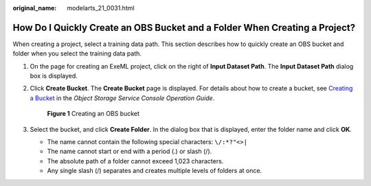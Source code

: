 :original_name: modelarts_21_0031.html

.. _modelarts_21_0031:

How Do I Quickly Create an OBS Bucket and a Folder When Creating a Project?
===========================================================================

When creating a project, select a training data path. This section describes how to quickly create an OBS bucket and folder when you select the training data path.

#. On the page for creating an ExeML project, click |image1| on the right of **Input Dataset Path**. The **Input Dataset Path** dialog box is displayed.

#. Click **Create Bucket**. The **Create Bucket** page is displayed. For details about how to create a bucket, see `Creating a Bucket <https://docs.otc.t-systems.com/en-us/usermanual/obs/obs_03_0306.html>`__ in the *Object Storage Service Console Operation Guide*.


   .. figure:: /_static/images/en-us_image_0000001297638913.png
      :alt: **Figure 1** Creating an OBS bucket

      **Figure 1** Creating an OBS bucket

#. Select the bucket, and click **Create Folder**. In the dialog box that is displayed, enter the folder name and click **OK**.

   -  The name cannot contain the following special characters: ``\/:*?"<>|``
   -  The name cannot start or end with a period (.) or slash (/).
   -  The absolute path of a folder cannot exceed 1,023 characters.
   -  Any single slash (/) separates and creates multiple levels of folders at once.

.. |image1| image:: /_static/images/en-us_image_0000001157080897.png
